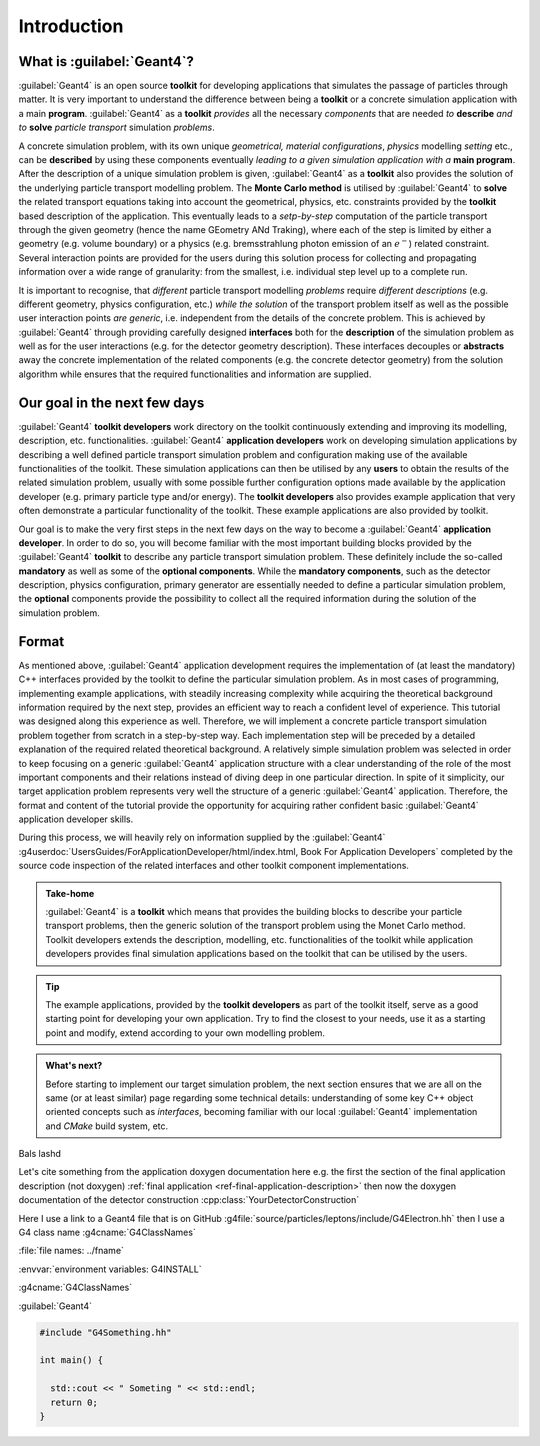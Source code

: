 
.. _ref-Introduction:

Introduction
--------------

What is :guilabel:`Geant4`?
....................................

:guilabel:`Geant4` is an open source **toolkit** for developing applications that simulates the passage of particles through matter. It is very important to understand the difference between being a **toolkit** or a concrete simulation application with a main **program**. :guilabel:`Geant4` as a **toolkit** *provides* all the necessary *components* that are needed *to* **describe** *and to* **solve** *particle transport* simulation *problems*.

A concrete simulation problem, with its own unique *geometrical, material configurations*, *physics* modelling *setting* etc., can be **described** by using these components eventually *leading to a given simulation application with a* **main program**. After the description of a unique simulation problem is given, :guilabel:`Geant4` as a **toolkit** also provides the solution of the underlying particle transport modelling problem. The **Monte Carlo method** is utilised by :guilabel:`Geant4` to **solve** the related transport equations taking into account the geometrical, physics, etc. constraints provided by the **toolkit** based description of the application. This eventually leads to a *setp-by-step* computation of the particle transport through the given geometry (hence the name GEometry ANd Traking), where each of the step is limited by either a geometry (e.g. volume boundary) or a physics (e.g. bremsstrahlung photon emission of an :math:`e^-`) related constraint. Several interaction points are provided for the users during this solution process for collecting and propagating information over a wide range of granularity: from the smallest, i.e. individual step level up to a complete run.

It is important to recognise, that *different* particle transport modelling *problems* require *different descriptions* (e.g. different geometry, physics configuration, etc.) *while the solution* of the transport problem itself as well as the possible user interaction points *are generic*, i.e. independent from the details of the concrete problem. This is achieved by :guilabel:`Geant4` through providing carefully designed **interfaces** both for the **description** of the simulation problem as well as for the user interactions (e.g. for the detector geometry description). These interfaces decouples or **abstracts** away the concrete implementation of the related components (e.g. the concrete detector geometry) from the solution algorithm while ensures that the required functionalities and information are supplied.


Our goal in the next few days
.......................................

:guilabel:`Geant4` **toolkit developers** work directory on the toolkit continuously extending and improving its modelling, description, etc. functionalities. :guilabel:`Geant4` **application developers** work on developing simulation applications by describing a well defined particle transport simulation problem and configuration making use of the available functionalities of the toolkit. These simulation applications can then be utilised by any **users** to obtain the results of the related simulation problem, usually with some possible further configuration options made available by the application developer (e.g. primary particle type and/or energy). The **toolkit developers** also provides example application that very often demonstrate a particular functionality of the toolkit. These example applications are also provided by toolkit.

Our goal is to make the very first steps in the next few days on the way to become a :guilabel:`Geant4` **application developer**. In order to do so, you will become familiar with the most important building blocks provided by the :guilabel:`Geant4` **toolkit** to describe any particle transport simulation problem. These definitely include the so-called **mandatory** as well as some of the **optional components**. While the **mandatory components**, such as the detector description, physics configuration, primary generator are essentially needed to define a particular simulation problem, the **optional** components provide the possibility to collect all the required information during the solution of the simulation problem.


Format
.....................................

As mentioned above, :guilabel:`Geant4` application development requires the implementation of (at least the mandatory) C++ interfaces provided by the toolkit to define the particular simulation problem. As in most cases of programming, implementing example applications, with steadily increasing complexity while acquiring the theoretical background information required by the next step, provides an efficient way to reach a confident level of experience. This tutorial was designed along this experience as well. Therefore, we will implement a concrete particle transport simulation problem together from scratch in a step-by-step way. Each implementation step will be preceded by a detailed explanation of the required related theoretical background. A relatively simple simulation problem was selected in order to keep focusing on a generic :guilabel:`Geant4` application structure with a clear understanding of the role of the most important components and their relations instead of diving deep in one particular direction. In spite of it simplicity, our target application problem represents very well the structure of a generic :guilabel:`Geant4` application. Therefore, the format and content of the tutorial provide the opportunity for acquiring rather confident basic :guilabel:`Geant4` application developer skills.

During this process, we will heavily rely on information supplied by the :guilabel:`Geant4` :g4userdoc:`UsersGuides/ForApplicationDeveloper/html/index.html, Book For Application Developers` completed by the source code inspection of the related interfaces and other toolkit component implementations.


.. admonition:: **Take-home**
   :class: takehome

   :guilabel:`Geant4` is a **toolkit** which means that provides the building blocks to describe your particle transport problems, then the generic solution of the transport problem using the Monet Carlo method. Toolkit developers extends the description, modelling, etc. functionalities of the toolkit while application developers provides final simulation applications based on the toolkit that can be utilised by the users.


.. tip::

   The example applications, provided by the **toolkit developers** as part of the toolkit itself, serve as a good starting point for developing your own application. Try to find the closest to your needs, use it as a starting point and modify, extend according to your own modelling problem.


.. admonition:: **What's next?**
   :class: whatsnext

   Before starting to implement our target simulation problem, the next section ensures that we are all on the same (or at least similar) page regarding some technical details: understanding of some key C++ object oriented concepts such as *interfaces*, becoming familiar with our local :guilabel:`Geant4` implementation and `CMake` build system, etc.






Bals lashd

Let's cite something from the application doxygen documentation here e.g. the
first the section of the final application description (not doxygen)
:ref:`final application <ref-final-application-description>` then now the
doxygen documentation of the detector construction
:cpp:class:`YourDetectorConstruction`



Here I use a link to a Geant4 file that is on GitHub
:g4file:`source/particles/leptons/include/G4Electron.hh` then I use a G4 class name
:g4cname:`G4ClassNames`

:file:`file names: ../fname`

:envvar:`environment variables: G4INSTALL`

:g4cname:`G4ClassNames`

:guilabel:`Geant4`


.. code-block:: cpp

   #include "G4Something.hh"

   int main() {

     std::cout << " Someting " << std::endl;
     return 0;
   }




.. just drow a horizontal line as separator at the end of each section
.. raw:: latex

   \par\noindent\rule{\textwidth}{0.5pt}

